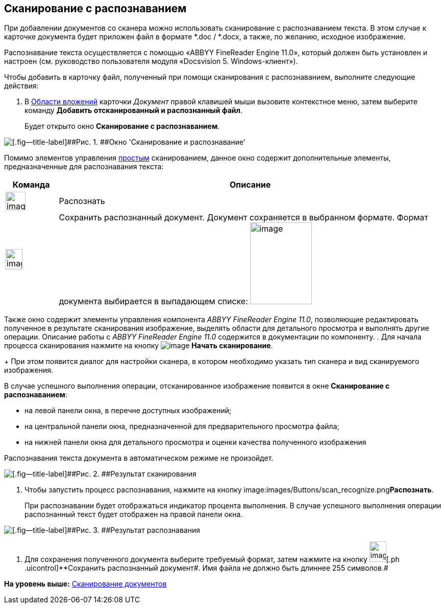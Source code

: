 [[ariaid-title1]]
== Сканирование с распознаванием

При добавлении документов со сканера можно использовать сканирование с распознаванием текста. В этом случае к карточке документа будет приложен файл в формате *.doc / *.docx, а также, по желанию, исходное изображение.

Распознавание текста осуществляется с помощью «ABBYY FineReader Engine 11.0», который должен быть установлен и настроен (см. руководство пользователя модуля «Docsvision 5. Windows-клиент»).

Чтобы добавить в карточку файл, полученный при помощи сканирования с распознаванием, выполните следующие действия:

. [.ph .cmd]#В xref:Dcard_file_area.adoc[Области вложений] карточки [.dfn .term]_Документ_ правой клавишей мыши вызовите контекстное меню, затем выберите команду [.ph .uicontrol]*Добавить отсканированный и распознанный файл*.#
+
Будет открыто окно [.keyword .wintitle]*Сканирование с распознаванием*.

image::images/Dcard_file_scan_recognition.png[[.fig--title-label]##Рис. 1. ##Окно 'Сканирование и распознавание']

Помимо элементов управления xref:DCard_file_scan_simple.adoc[простым] сканированием, данное окно содержит дополнительные элементы, предназначенные для распознавания текста:

[width="100%",cols="12%,88%",options="header",]
|===
|Команда |Описание
|image:images/Buttons/scan_recognize.png[image,width=39,height=36] |Распознать
|image:images/Buttons/scan_save_recognize.png[image,width=33,height=40] |Сохранить распознанный документ. Документ сохраняется в выбранном формате. Формат документа выбирается в выпадающем списке: image:images/scan_formats_recognize.png[image,width=121,height=160]
|===

Также окно содержит элементы управления компонента _ABBYY FineReader Engine 11.0_, позволяющие редактировать полученное в результате сканирования изображение, выделять области для детального просмотра и выполнять другие операции. Описание работы с _ABBYY FineReader Engine 11.0_ содержится в документации по компоненту.
. [.ph .cmd]#Для начала процесса сканирования нажмите на кнопку image:images/Buttons/scan_start.png[image] *Начать сканирование*.#
+
При этом появится диалог для настройки сканера, в котором необходимо указать тип сканера и вид сканируемого изображения.

В случае успешного выполнения операции, отсканированное изображение появится в окне [.keyword .wintitle]*Сканирование с распознаванием*:

* на левой панели окна, в перечне доступных изображений;
* на центральной панели окна, предназначенной для предварительного просмотра файла;
* на нижней панели окна для детального просмотра и оценки качества полученного изображения

Распознавания текста документа в автоматическом режиме не произойдет.

image::images/Dcard_file_scan_recognition_result.png[[.fig--title-label]##Рис. 2. ##Результат сканирования]
. [.ph .cmd]#Чтобы запустить процесс распознавания, нажмите на кнопку image:images/Buttons/scan_recognize.png[image,width=39,height=36]**Распознать**.#
+
При распознавании будет отображаться индикатор процента выполнения. В случае успешного выполнения операции распознанный текст будет отображен на правой панели окна.

image::images/Dcard_file_scan_recognition_result_recognition.png[[.fig--title-label]##Рис. 3. ##Результат распознавания]
. [.ph .cmd]#Для сохранения полученного документа выберите требуемый формат, затем нажмите на кнопку image:images/Buttons/scan_save_recognize.png[image,width=33,height=40][.ph .uicontrol]**Сохранить распознанный документ##. Имя файла не должно быть длиннее 255 символов.#

*На уровень выше:* xref:../pages/DCard_file_scan.adoc[Сканирование документов]
